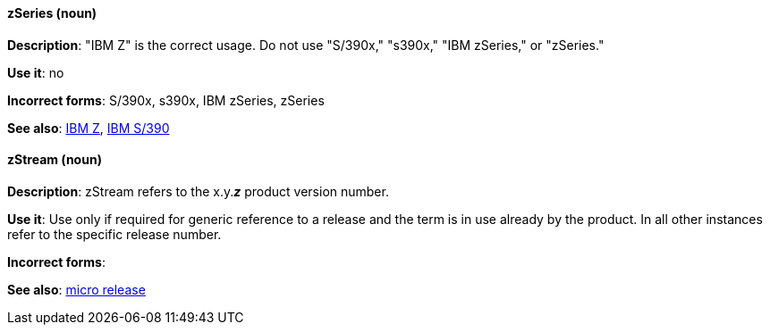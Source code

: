 [discrete]
[[z-series]]
==== zSeries (noun)
*Description*: "IBM Z" is the correct usage. Do not use "S/390x," "s390x," "IBM zSeries," or "zSeries."

*Use it*: no

*Incorrect forms*: S/390x, s390x, IBM zSeries, zSeries

*See also*: xref:ibm-z[IBM Z], xref:ibm-s-390[IBM S/390]

[discrete]
[[zstream]]
==== zStream (noun)
*Description*: zStream refers to the x.y.*_z_* product version number. 

*Use it*: Use only if required for generic reference to a release and the term is in use already by the product. In all other instances refer to the specific release number.

*Incorrect forms*: 

*See also*: xref:micro-release[micro release]

